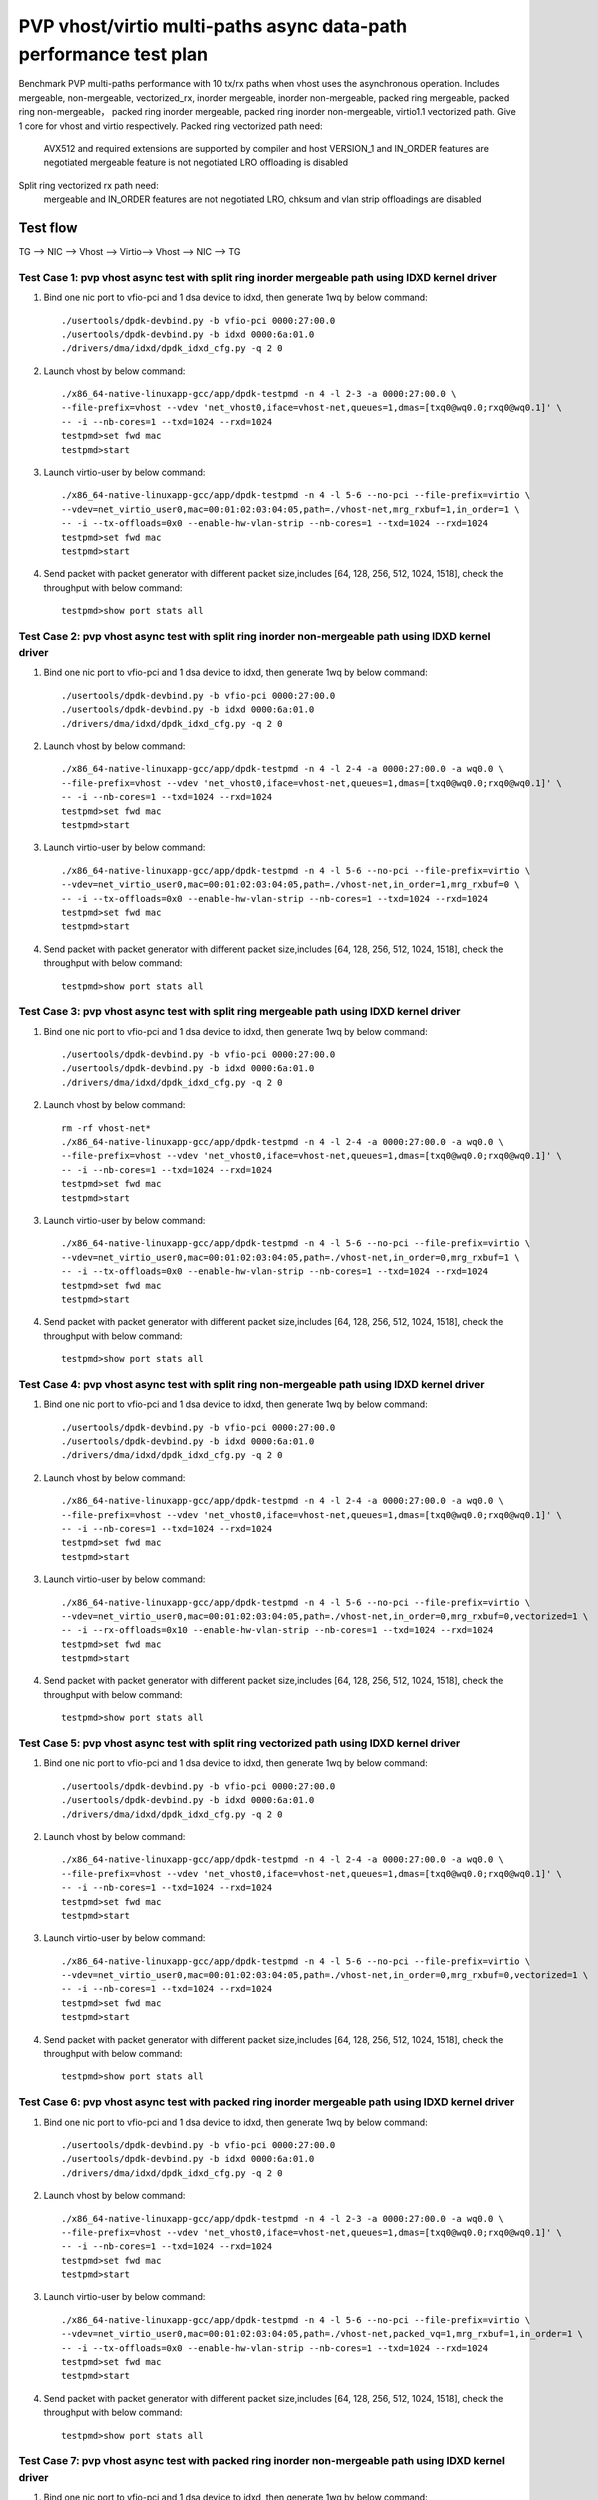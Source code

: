 .. SPDX-License-Identifier: BSD-3-Clause
   Copyright(c) 2023 Intel Corporation

==================================================================
PVP vhost/virtio multi-paths async data-path performance test plan
==================================================================

Benchmark PVP multi-paths performance with 10 tx/rx paths when vhost uses the asynchronous operation. Includes mergeable, 
non-mergeable, vectorized_rx, inorder mergeable, inorder non-mergeable, packed ring mergeable, packed ring non-mergeable，
packed ring inorder mergeable, packed ring inorder non-mergeable, virtio1.1 vectorized path. Give 1 core for vhost and virtio 
respectively. Packed ring vectorized path need:

    AVX512 and required extensions are supported by compiler and host
    VERSION_1 and IN_ORDER features are negotiated
    mergeable feature is not negotiated
    LRO offloading is disabled

Split ring vectorized rx path need:
    mergeable and IN_ORDER features are not negotiated
    LRO, chksum and vlan strip offloadings are disabled

Test flow
=========

TG --> NIC --> Vhost --> Virtio--> Vhost --> NIC --> TG

Test Case 1: pvp vhost async test with split ring inorder mergeable path using IDXD kernel driver
-------------------------------------------------------------------------------------------------

1. Bind one nic port to vfio-pci and 1 dsa device to idxd, then generate 1wq by below command::

    ./usertools/dpdk-devbind.py -b vfio-pci 0000:27:00.0
    ./usertools/dpdk-devbind.py -b idxd 0000:6a:01.0
    ./drivers/dma/idxd/dpdk_idxd_cfg.py -q 2 0

2. Launch vhost by below command::

    ./x86_64-native-linuxapp-gcc/app/dpdk-testpmd -n 4 -l 2-3 -a 0000:27:00.0 \
    --file-prefix=vhost --vdev 'net_vhost0,iface=vhost-net,queues=1,dmas=[txq0@wq0.0;rxq0@wq0.1]' \
    -- -i --nb-cores=1 --txd=1024 --rxd=1024
    testpmd>set fwd mac
    testpmd>start

3. Launch virtio-user by below command::

    ./x86_64-native-linuxapp-gcc/app/dpdk-testpmd -n 4 -l 5-6 --no-pci --file-prefix=virtio \
    --vdev=net_virtio_user0,mac=00:01:02:03:04:05,path=./vhost-net,mrg_rxbuf=1,in_order=1 \
    -- -i --tx-offloads=0x0 --enable-hw-vlan-strip --nb-cores=1 --txd=1024 --rxd=1024
    testpmd>set fwd mac
    testpmd>start

4. Send packet with packet generator with different packet size,includes [64, 128, 256, 512, 1024, 1518], check the throughput with below command::

    testpmd>show port stats all

Test Case 2: pvp vhost async test with split ring inorder non-mergeable path using IDXD kernel driver
-----------------------------------------------------------------------------------------------------

1. Bind one nic port to vfio-pci and 1 dsa device to idxd, then generate 1wq by below command::

    ./usertools/dpdk-devbind.py -b vfio-pci 0000:27:00.0
    ./usertools/dpdk-devbind.py -b idxd 0000:6a:01.0
    ./drivers/dma/idxd/dpdk_idxd_cfg.py -q 2 0

2. Launch vhost by below command::

    ./x86_64-native-linuxapp-gcc/app/dpdk-testpmd -n 4 -l 2-4 -a 0000:27:00.0 -a wq0.0 \
    --file-prefix=vhost --vdev 'net_vhost0,iface=vhost-net,queues=1,dmas=[txq0@wq0.0;rxq0@wq0.1]' \
    -- -i --nb-cores=1 --txd=1024 --rxd=1024
    testpmd>set fwd mac
    testpmd>start

3. Launch virtio-user by below command::

    ./x86_64-native-linuxapp-gcc/app/dpdk-testpmd -n 4 -l 5-6 --no-pci --file-prefix=virtio \
    --vdev=net_virtio_user0,mac=00:01:02:03:04:05,path=./vhost-net,in_order=1,mrg_rxbuf=0 \
    -- -i --tx-offloads=0x0 --enable-hw-vlan-strip --nb-cores=1 --txd=1024 --rxd=1024
    testpmd>set fwd mac
    testpmd>start

4. Send packet with packet generator with different packet size,includes [64, 128, 256, 512, 1024, 1518], check the throughput with below command::

    testpmd>show port stats all

Test Case 3: pvp vhost async test with split ring mergeable path using IDXD kernel driver
-----------------------------------------------------------------------------------------

1. Bind one nic port to vfio-pci and 1 dsa device to idxd, then generate 1wq by below command::

    ./usertools/dpdk-devbind.py -b vfio-pci 0000:27:00.0
    ./usertools/dpdk-devbind.py -b idxd 0000:6a:01.0
    ./drivers/dma/idxd/dpdk_idxd_cfg.py -q 2 0

2. Launch vhost by below command::

    rm -rf vhost-net*
    ./x86_64-native-linuxapp-gcc/app/dpdk-testpmd -n 4 -l 2-4 -a 0000:27:00.0 -a wq0.0 \
    --file-prefix=vhost --vdev 'net_vhost0,iface=vhost-net,queues=1,dmas=[txq0@wq0.0;rxq0@wq0.1]' \
    -- -i --nb-cores=1 --txd=1024 --rxd=1024
    testpmd>set fwd mac
    testpmd>start

3. Launch virtio-user by below command::

    ./x86_64-native-linuxapp-gcc/app/dpdk-testpmd -n 4 -l 5-6 --no-pci --file-prefix=virtio \
    --vdev=net_virtio_user0,mac=00:01:02:03:04:05,path=./vhost-net,in_order=0,mrg_rxbuf=1 \
    -- -i --tx-offloads=0x0 --enable-hw-vlan-strip --nb-cores=1 --txd=1024 --rxd=1024
    testpmd>set fwd mac
    testpmd>start

4. Send packet with packet generator with different packet size,includes [64, 128, 256, 512, 1024, 1518], check the throughput with below command::

    testpmd>show port stats all

Test Case 4: pvp vhost async test with split ring non-mergeable path using IDXD kernel driver
---------------------------------------------------------------------------------------------

1. Bind one nic port to vfio-pci and 1 dsa device to idxd, then generate 1wq by below command::

    ./usertools/dpdk-devbind.py -b vfio-pci 0000:27:00.0
    ./usertools/dpdk-devbind.py -b idxd 0000:6a:01.0
    ./drivers/dma/idxd/dpdk_idxd_cfg.py -q 2 0

2. Launch vhost by below command::

    ./x86_64-native-linuxapp-gcc/app/dpdk-testpmd -n 4 -l 2-4 -a 0000:27:00.0 -a wq0.0 \
    --file-prefix=vhost --vdev 'net_vhost0,iface=vhost-net,queues=1,dmas=[txq0@wq0.0;rxq0@wq0.1]' \
    -- -i --nb-cores=1 --txd=1024 --rxd=1024
    testpmd>set fwd mac
    testpmd>start

3. Launch virtio-user by below command::

    ./x86_64-native-linuxapp-gcc/app/dpdk-testpmd -n 4 -l 5-6 --no-pci --file-prefix=virtio \
    --vdev=net_virtio_user0,mac=00:01:02:03:04:05,path=./vhost-net,in_order=0,mrg_rxbuf=0,vectorized=1 \
    -- -i --rx-offloads=0x10 --enable-hw-vlan-strip --nb-cores=1 --txd=1024 --rxd=1024
    testpmd>set fwd mac
    testpmd>start

4. Send packet with packet generator with different packet size,includes [64, 128, 256, 512, 1024, 1518], check the throughput with below command::

    testpmd>show port stats all

Test Case 5: pvp vhost async test with split ring vectorized path using IDXD kernel driver
------------------------------------------------------------------------------------------

1. Bind one nic port to vfio-pci and 1 dsa device to idxd, then generate 1wq by below command::

    ./usertools/dpdk-devbind.py -b vfio-pci 0000:27:00.0
    ./usertools/dpdk-devbind.py -b idxd 0000:6a:01.0
    ./drivers/dma/idxd/dpdk_idxd_cfg.py -q 2 0

2. Launch vhost by below command::

    ./x86_64-native-linuxapp-gcc/app/dpdk-testpmd -n 4 -l 2-4 -a 0000:27:00.0 -a wq0.0 \
    --file-prefix=vhost --vdev 'net_vhost0,iface=vhost-net,queues=1,dmas=[txq0@wq0.0;rxq0@wq0.1]' \
    -- -i --nb-cores=1 --txd=1024 --rxd=1024
    testpmd>set fwd mac
    testpmd>start

3. Launch virtio-user by below command::

    ./x86_64-native-linuxapp-gcc/app/dpdk-testpmd -n 4 -l 5-6 --no-pci --file-prefix=virtio \
    --vdev=net_virtio_user0,mac=00:01:02:03:04:05,path=./vhost-net,in_order=0,mrg_rxbuf=0,vectorized=1 \
    -- -i --nb-cores=1 --txd=1024 --rxd=1024
    testpmd>set fwd mac
    testpmd>start

4. Send packet with packet generator with different packet size,includes [64, 128, 256, 512, 1024, 1518], check the throughput with below command::

    testpmd>show port stats all

Test Case 6: pvp vhost async test with packed ring inorder mergeable path using IDXD kernel driver
--------------------------------------------------------------------------------------------------

1. Bind one nic port to vfio-pci and 1 dsa device to idxd, then generate 1wq by below command::

    ./usertools/dpdk-devbind.py -b vfio-pci 0000:27:00.0
    ./usertools/dpdk-devbind.py -b idxd 0000:6a:01.0
    ./drivers/dma/idxd/dpdk_idxd_cfg.py -q 2 0

2. Launch vhost by below command::

    ./x86_64-native-linuxapp-gcc/app/dpdk-testpmd -n 4 -l 2-3 -a 0000:27:00.0 -a wq0.0 \
    --file-prefix=vhost --vdev 'net_vhost0,iface=vhost-net,queues=1,dmas=[txq0@wq0.0;rxq0@wq0.1]' \
    -- -i --nb-cores=1 --txd=1024 --rxd=1024
    testpmd>set fwd mac
    testpmd>start

3. Launch virtio-user by below command::

    ./x86_64-native-linuxapp-gcc/app/dpdk-testpmd -n 4 -l 5-6 --no-pci --file-prefix=virtio \
    --vdev=net_virtio_user0,mac=00:01:02:03:04:05,path=./vhost-net,packed_vq=1,mrg_rxbuf=1,in_order=1 \
    -- -i --tx-offloads=0x0 --enable-hw-vlan-strip --nb-cores=1 --txd=1024 --rxd=1024
    testpmd>set fwd mac
    testpmd>start

4. Send packet with packet generator with different packet size,includes [64, 128, 256, 512, 1024, 1518], check the throughput with below command::

    testpmd>show port stats all

Test Case 7: pvp vhost async test with packed ring inorder non-mergeable path using IDXD kernel driver
------------------------------------------------------------------------------------------------------

1. Bind one nic port to vfio-pci and 1 dsa device to idxd, then generate 1wq by below command::

    ./usertools/dpdk-devbind.py -b vfio-pci 0000:27:00.0
    ./usertools/dpdk-devbind.py -b idxd 0000:6a:01.0
    ./drivers/dma/idxd/dpdk_idxd_cfg.py -q 2 0

2. Launch vhost by below command::

    ./x86_64-native-linuxapp-gcc/app/dpdk-testpmd -n 4 -l 2-3 -a 0000:27:00.0 -a wq0.0 \
    --file-prefix=vhost --vdev 'net_vhost0,iface=vhost-net,queues=1,dmas=[txq0@wq0.0;rxq0@wq0.1]' \
    -- -i --nb-cores=1 --txd=1024 --rxd=1024
    testpmd>set fwd mac
    testpmd>start

3. Launch virtio-user by below command::

    ./x86_64-native-linuxapp-gcc/app/dpdk-testpmd -n 4 -l 5-6 --no-pci --file-prefix=virtio \
    --vdev=net_virtio_user0,mac=00:01:02:03:04:05,path=./vhost-net,packed_vq=1,mrg_rxbuf=0,in_order=1 \
    -- -i --rx-offloads=0x10 --nb-cores=1 --txd=1024 --rxd=1024
    testpmd>set fwd mac
    testpmd>start

4. Send packet with packet generator with different packet size,includes [64, 128, 256, 512, 1024, 1518], check the throughput with below command::

    testpmd>show port stats all

Test Case 8: pvp vhost async test with packed ring mergeable path using IDXD kernel driver
------------------------------------------------------------------------------------------

1. Bind one nic port to vfio-pci and 1 dsa device to idxd, then generate 1wq by below command::

    ./usertools/dpdk-devbind.py -b vfio-pci 0000:27:00.0
    ./usertools/dpdk-devbind.py -b idxd 0000:6a:01.0
    ./drivers/dma/idxd/dpdk_idxd_cfg.py -q 2 0

2. Launch vhost by below command::

    ./x86_64-native-linuxapp-gcc/app/dpdk-testpmd -n 4 -l 2-3 -a 0000:27:00.0 -a wq0.0 \
    --file-prefix=vhost --vdev 'net_vhost0,iface=vhost-net,queues=1,dmas=[txq0@wq0.0;rxq0@wq0.1]' \
    -- -i --nb-cores=1 --txd=1024 --rxd=1024
    testpmd>set fwd mac
    testpmd>start

3. Launch virtio-user by below command::

    ./x86_64-native-linuxapp-gcc/app/dpdk-testpmd -n 4 -l 5-6 --no-pci --file-prefix=virtio \
    --vdev=net_virtio_user0,mac=00:01:02:03:04:05,path=./vhost-net,packed_vq=1,mrg_rxbuf=1,in_order=0 \
    -- -i --tx-offloads=0x0 --enable-hw-vlan-strip --nb-cores=1 --txd=1024 --rxd=1024
    testpmd>set fwd mac
    testpmd>start

4. Send packet with packet generator with different packet size,includes [64, 128, 256, 512, 1024, 1518], check the throughput with below command::

    testpmd>show port stats all

Test Case 9: pvp vhost async test with packed ring non-mergeable path using IDXD kernel driver
----------------------------------------------------------------------------------------------

1. Bind one nic port to vfio-pci and 1 dsa device to idxd, then generate 1wq by below command::

    ./usertools/dpdk-devbind.py -b vfio-pci 0000:27:00.0
    ./usertools/dpdk-devbind.py -b idxd 0000:6a:01.0
    ./drivers/dma/idxd/dpdk_idxd_cfg.py -q 2 0

2. Launch vhost by below command::

    ./x86_64-native-linuxapp-gcc/app/dpdk-testpmd -n 4 -l 2-3 -a 0000:27:00.0 -a wq0.0 \
    --file-prefix=vhost --vdev 'net_vhost0,iface=vhost-net,queues=1,dmas=[txq0@wq0.0;rxq0@wq0.1]' \
    -- -i --nb-cores=1 --txd=1024 --rxd=1024
    testpmd>set fwd mac
    testpmd>start

3. Launch virtio-user by below command::

    ./x86_64-native-linuxapp-gcc/app/dpdk-testpmd -n 4 -l 5-6 --no-pci --file-prefix=virtio \
    --vdev=net_virtio_user0,mac=00:01:02:03:04:05,path=./vhost-net,packed_vq=1,mrg_rxbuf=0,in_order=0 \
    -- -i --tx-offloads=0x0 --enable-hw-vlan-strip --nb-cores=1 --txd=1024 --rxd=1024
    testpmd>set fwd mac
    testpmd>start

4. Send packet with packet generator with different packet size,includes [64, 128, 256, 512, 1024, 1518], check the throughput with below command::

    testpmd>show port stats all

Test Case 10: pvp vhost async test with packed ring vectorized path using IDXD kernel driver
--------------------------------------------------------------------------------------------

1. Bind one nic port to vfio-pci and 1 dsa device to idxd, then generate 1wq by below command::

    ./usertools/dpdk-devbind.py -b vfio-pci 0000:27:00.0
    ./usertools/dpdk-devbind.py -b idxd 0000:6a:01.0
    ./drivers/dma/idxd/dpdk_idxd_cfg.py -q 2 0

2. Launch vhost by below command::

    ./x86_64-native-linuxapp-gcc/app/dpdk-testpmd -n 4 -l 2-3 -a 0000:27:00.0 -a wq0.0 \
    --file-prefix=vhost --vdev 'net_vhost0,iface=vhost-net,queues=1,dmas=[txq0@wq0.0;rxq0@wq0.1]' \
    -- -i --nb-cores=1 --txd=1024 --rxd=1024
    testpmd>set fwd mac
    testpmd>start

3. Launch virtio-user by below command::

    ./x86_64-native-linuxapp-gcc/app/dpdk-testpmd -n 4 -l 5-6 --no-pci --file-prefix=virtio --force-max-simd-bitwidth=512 \
    --vdev=net_virtio_user0,mac=00:01:02:03:04:05,path=./vhost-net,packed_vq=1,mrg_rxbuf=0,in_order=1,vectorized=1 \
    -- -i --nb-cores=1 --txd=1024 --rxd=1024
    testpmd>set fwd mac
    testpmd>start

4. Send packet with packet generator with different packet size,includes [64, 128, 256, 512, 1024, 1518], check the throughput with below command::

    testpmd>show port stats all

Test Case 11: pvp vhost async test with split ring inorder mergeable path using vfio-pci driver
-----------------------------------------------------------------------------------------------

1. Bind one nic port and 1 dsa device to vfio-pci::

    ./usertools/dpdk-devbind.py -b vfio-pci 0000:27:00.0 0000:6f:01.0

2. Launch vhost by below command::

    ./x86_64-native-linuxapp-gcc/app/dpdk-testpmd -n 4 -l 2-3 -a 0000:27:00.0 -a 0000:6f:01.0,max_queues=2 \
    --file-prefix=vhost --vdev 'net_vhost0,iface=vhost-net,queues=1,dmas=[txq0@0000:6f:01.0-q0;rxq0@0000:6f:01.0-q1]' \
    -- -i --nb-cores=1 --txd=1024 --rxd=1024
    testpmd>set fwd mac
    testpmd>start

3. Launch virtio-user by below command::

    ./x86_64-native-linuxapp-gcc/app/dpdk-testpmd -n 4 -l 5-6 --no-pci --file-prefix=virtio \
    --vdev=net_virtio_user0,mac=00:01:02:03:04:05,path=./vhost-net,mrg_rxbuf=1,in_order=1 \
    -- -i --tx-offloads=0x0 --enable-hw-vlan-strip --nb-cores=1 --txd=1024 --rxd=1024
    testpmd>set fwd mac
    testpmd>start

4. Send packet with packet generator with different packet size,includes [64, 128, 256, 512, 1024, 1518], check the throughput with below command::

    testpmd>show port stats all

Test Case 12: pvp vhost async test with split ring inorder non-mergeable path using vfio-pci driver
---------------------------------------------------------------------------------------------------

1. Bind one nic port and 1 dsa device to vfio-pci::

    ./usertools/dpdk-devbind.py -b vfio-pci 0000:27:00.0 0000:6f:01.0

2. Launch vhost by below command::

    ./x86_64-native-linuxapp-gcc/app/dpdk-testpmd -n 4 -l 2-3 -a 0000:27:00.0 -a 0000:6f:01.0,max_queues=2 \
    --file-prefix=vhost --vdev 'net_vhost0,iface=vhost-net,queues=1,dmas=[txq0@0000:6f:01.0-q0;rxq0@0000:6f:01.0-q1]' \
    -- -i --nb-cores=1 --txd=1024 --rxd=1024
    testpmd>set fwd mac
    testpmd>start

3. Launch virtio-user by below command::

    ./x86_64-native-linuxapp-gcc/app/dpdk-testpmd -n 4 -l 5-6 --no-pci --file-prefix=virtio \
    --vdev=net_virtio_user0,mac=00:01:02:03:04:05,path=./vhost-net,in_order=1,mrg_rxbuf=0 \
    -- -i --tx-offloads=0x0 --enable-hw-vlan-strip --nb-cores=1 --txd=1024 --rxd=1024
    testpmd>set fwd mac
    testpmd>start

4. Send packet with packet generator with different packet size,includes [64, 128, 256, 512, 1024, 1518], check the throughput with below command::

    testpmd>show port stats all

Test Case 13: pvp vhost async test with split ring mergeable path using vfio-pci driver
---------------------------------------------------------------------------------------

1. Bind one nic port and 1 dsa device to vfio-pci::

    ./usertools/dpdk-devbind.py -b vfio-pci 0000:27:00.0 0000:6f:01.0

2. Launch vhost by below command::

    ./x86_64-native-linuxapp-gcc/app/dpdk-testpmd -n 4 -l 2-3 -a 0000:27:00.0 -a 0000:6f:01.0,max_queues=2 \
    --file-prefix=vhost --vdev 'net_vhost0,iface=vhost-net,queues=1,dmas=[txq0@0000:6f:01.0-q0;rxq0@0000:6f:01.0-q1]' \
    -- -i --nb-cores=1 --txd=1024 --rxd=1024
    testpmd>set fwd mac
    testpmd>start

3. Launch virtio-user by below command::

    ./x86_64-native-linuxapp-gcc/app/dpdk-testpmd -n 4 -l 5-6 --no-pci --file-prefix=virtio \
    --vdev=net_virtio_user0,mac=00:01:02:03:04:05,path=./vhost-net,in_order=0,mrg_rxbuf=1 \
    -- -i --tx-offloads=0x0 --enable-hw-vlan-strip --nb-cores=1 --txd=1024 --rxd=1024
    testpmd>set fwd mac
    testpmd>start

4. Send packet with packet generator with different packet size,includes [64, 128, 256, 512, 1024, 1518], check the throughput with below command::

    testpmd>show port stats all

Test Case 14: pvp vhost async test with split ring non-mergeable path using vfio-pci driver
-------------------------------------------------------------------------------------------

1. Bind one nic port and 1 dsa device to vfio-pci::

    ./usertools/dpdk-devbind.py -b vfio-pci 0000:27:00.0 0000:6f:01.0

2. Launch vhost by below command::

    ./x86_64-native-linuxapp-gcc/app/dpdk-testpmd -n 4 -l 2-3 -a 0000:27:00.0 -a 0000:6f:01.0,max_queues=2 \
    --file-prefix=vhost --vdev 'net_vhost0,iface=vhost-net,queues=1,dmas=[txq0@0000:6f:01.0-q0;rxq0@0000:6f:01.0-q1]' \
    -- -i --nb-cores=1 --txd=1024 --rxd=1024
    testpmd>set fwd mac
    testpmd>start

3. Launch virtio-user by below command::

    ./x86_64-native-linuxapp-gcc/app/dpdk-testpmd -n 4 -l 5-6 --no-pci --file-prefix=virtio \
    --vdev=net_virtio_user0,mac=00:01:02:03:04:05,path=./vhost-net,in_order=0,mrg_rxbuf=0,vectorized=1 \
    -- -i --rx-offloads=0x10 --enable-hw-vlan-strip --nb-cores=1 --txd=1024 --rxd=1024
    testpmd>set fwd mac
    testpmd>start

4. Send packet with packet generator with different packet size,includes [64, 128, 256, 512, 1024, 1518], check the throughput with below command::

    testpmd>show port stats all

Test Case 15: pvp vhost async test with split ring vectorized_rx path using vfio-pci driver
-------------------------------------------------------------------------------------------

1. Bind one nic port and 1 dsa device to vfio-pci::

    ./usertools/dpdk-devbind.py -b vfio-pci 0000:27:00.0 0000:6f:01.0

2. Launch vhost by below command::

    ./x86_64-native-linuxapp-gcc/app/dpdk-testpmd -n 4 -l 2-3 -a 0000:27:00.0 -a 0000:6f:01.0,max_queues=2 \
    --file-prefix=vhost --vdev 'net_vhost0,iface=vhost-net,queues=1,dmas=[txq0@0000:6f:01.0-q0;rxq0@0000:6f:01.0-q1]' \
    -- -i --nb-cores=1 --txd=1024 --rxd=1024
    testpmd>set fwd mac
    testpmd>start

3. Launch virtio-user by below command::

    ./x86_64-native-linuxapp-gcc/app/dpdk-testpmd -n 4 -l 5-6 --no-pci --file-prefix=virtio \
    --vdev=net_virtio_user0,mac=00:01:02:03:04:05,path=./vhost-net,in_order=0,mrg_rxbuf=0,vectorized=1 \
    -- -i --nb-cores=1 --txd=1024 --rxd=1024
    testpmd>set fwd mac
    testpmd>start

4. Send packet with packet generator with different packet size,includes [64, 128, 256, 512, 1024, 1518], check the throughput with below command::

    testpmd>show port stats all

Test Case 16: pvp vhost async test with packed ring inorder mergeable path using vfio-pci driver
------------------------------------------------------------------------------------------------

1. Bind one nic port and 1 dsa device to vfio-pci::

    ./usertools/dpdk-devbind.py -b vfio-pci 0000:27:00.0 0000:6f:01.0

2. Launch vhost by below command::

    ./x86_64-native-linuxapp-gcc/app/dpdk-testpmd -n 4 -l 2-3 -a 0000:27:00.0 -a 0000:6f:01.0,max_queues=2 \
    --file-prefix=vhost --vdev 'net_vhost0,iface=vhost-net,queues=1,dmas=[txq0@0000:6f:01.0-q0;rxq0@0000:6f:01.0-q1]' \
    -- -i --nb-cores=1 --txd=1024 --rxd=1024
    testpmd>set fwd mac
    testpmd>start

3. Launch virtio-user by below command::

    ./x86_64-native-linuxapp-gcc/app/dpdk-testpmd -n 4 -l 5-6 --no-pci --file-prefix=virtio \
    --vdev=net_virtio_user0,mac=00:01:02:03:04:05,path=./vhost-net,packed_vq=1,mrg_rxbuf=1,in_order=1 \
    -- -i --tx-offloads=0x0 --enable-hw-vlan-strip --nb-cores=1 --txd=1024 --rxd=1024
    testpmd>set fwd mac
    testpmd>start

4. Send packet with packet generator with different packet size,includes [64, 128, 256, 512, 1024, 1518], check the throughput with below command::

    testpmd>show port stats all

Test Case 17: pvp vhost async test with packed ring inorder non-mergeable path using vfio-pci driver
----------------------------------------------------------------------------------------------------

1. Bind one nic port and 1 dsa device to vfio-pci::

    ./usertools/dpdk-devbind.py -b vfio-pci 0000:27:00.0 0000:6f:01.0

2. Launch vhost by below command::

    ./x86_64-native-linuxapp-gcc/app/dpdk-testpmd -n 4 -l 2-3 -a 0000:27:00.0 -a 0000:6f:01.0,max_queues=2 \
    --file-prefix=vhost --vdev 'net_vhost0,iface=vhost-net,queues=1,dmas=[txq0@0000:6f:01.0-q0;rxq0@0000:6f:01.0-q1]' \
    -- -i --nb-cores=1 --txd=1024 --rxd=1024
    testpmd>set fwd mac
    testpmd>start

3. Launch virtio-user by below command::

    ./x86_64-native-linuxapp-gcc/app/dpdk-testpmd -n 4 -l 5-6 --no-pci --file-prefix=virtio \
    --vdev=net_virtio_user0,mac=00:01:02:03:04:05,path=./vhost-net,packed_vq=1,mrg_rxbuf=0,in_order=1 \
    -- -i --rx-offloads=0x10 --nb-cores=1 --txd=1024 --rxd=1024
    testpmd>set fwd mac
    testpmd>start

4. Send packet with packet generator with different packet size,includes [64, 128, 256, 512, 1024, 1518], check the throughput with below command::

    testpmd>show port stats all

Test Case 18: pvp vhost async test with packed ring mergeable path using vfio-pci driver
----------------------------------------------------------------------------------------

1. Bind one nic port and 1 dsa device to vfio-pci::

    ./usertools/dpdk-devbind.py -b vfio-pci 0000:27:00.0 0000:6f:01.0

2. Launch vhost by below command::

    ./x86_64-native-linuxapp-gcc/app/dpdk-testpmd -n 4 -l 2-3 -a 0000:27:00.0 -a 0000:6f:01.0,max_queues=2 \
    --file-prefix=vhost --vdev 'net_vhost0,iface=vhost-net,queues=1,dmas=[txq0@0000:6f:01.0-q0;rxq0@0000:6f:01.0-q1]' \
    -- -i --nb-cores=1 --txd=1024 --rxd=1024
    testpmd>set fwd mac
    testpmd>start

3. Launch virtio-user by below command::

    ./x86_64-native-linuxapp-gcc/app/dpdk-testpmd -n 4 -l 5-6 --no-pci --file-prefix=virtio \
    --vdev=net_virtio_user0,mac=00:01:02:03:04:05,path=./vhost-net,packed_vq=1,mrg_rxbuf=1,in_order=0 \
    -- -i --tx-offloads=0x0 --enable-hw-vlan-strip --nb-cores=1 --txd=1024 --rxd=1024
    testpmd>set fwd mac
    testpmd>start

4. Send packet with packet generator with different packet size,includes [64, 128, 256, 512, 1024, 1518], check the throughput with below command::

    testpmd>show port stats all

Test Case 19: pvp vhost async test with packed ring non-mergeable path using vfio-pci driver
--------------------------------------------------------------------------------------------

1. Bind one nic port and 1 dsa device to vfio-pci::

    ./usertools/dpdk-devbind.py -b vfio-pci 0000:27:00.0 0000:6f:01.0

2. Launch vhost by below command::

    ./x86_64-native-linuxapp-gcc/app/dpdk-testpmd -n 4 -l 2-3 -a 0000:27:00.0 -a 0000:6f:01.0,max_queues=2 \
    --file-prefix=vhost --vdev 'net_vhost0,iface=vhost-net,queues=1,dmas=[txq0@0000:6f:01.0-q0;rxq0@0000:6f:01.0-q1]' \
    -- -i --nb-cores=1 --txd=1024 --rxd=1024
    testpmd>set fwd mac
    testpmd>start

3. Launch virtio-user by below command::

    ./x86_64-native-linuxapp-gcc/app/dpdk-testpmd -n 4 -l 5-6 --no-pci --file-prefix=virtio \
    --vdev=net_virtio_user0,mac=00:01:02:03:04:05,path=./vhost-net,packed_vq=1,mrg_rxbuf=0,in_order=0 \
    -- -i --tx-offloads=0x0 --enable-hw-vlan-strip --nb-cores=1 --txd=1024 --rxd=1024
    testpmd>set fwd mac
    testpmd>start

4. Send packet with packet generator with different packet size,includes [64, 128, 256, 512, 1024, 1518], check the throughput with below command::

    testpmd>show port stats all

Test Case 20: pvp vhost async test with packed ring vectorized path using vfio-pci driver
-----------------------------------------------------------------------------------------

1. Bind one nic port and 1 dsa device to vfio-pci::

    ./usertools/dpdk-devbind.py -b vfio-pci 0000:27:00.0 0000:6f:01.0

2. Launch vhost by below command::

    ./x86_64-native-linuxapp-gcc/app/dpdk-testpmd -n 4 -l 2-3 -a 0000:27:00.0 -a 0000:6f:01.0,max_queues=2 \
    --file-prefix=vhost --vdev 'net_vhost0,iface=vhost-net,queues=1,dmas=[txq0@0000:6f:01.0-q0;rxq0@0000:6f:01.0-q1]' \
    -- -i --nb-cores=1 --txd=1024 --rxd=1024
    testpmd>set fwd mac
    testpmd>start

3. Launch virtio-user by below command::

    ./x86_64-native-linuxapp-gcc/app/dpdk-testpmd -n 4 -l 5-6 --no-pci --file-prefix=virtio --force-max-simd-bitwidth=512 \
    --vdev=net_virtio_user0,mac=00:01:02:03:04:05,path=./vhost-net,packed_vq=1,mrg_rxbuf=0,in_order=1,vectorized=1 \
    -- -i --nb-cores=1 --txd=1024 --rxd=1024
    testpmd>set fwd mac
    testpmd>start

4. Send packet with packet generator with different packet size,includes [64, 128, 256, 512, 1024, 1518], check the throughput with below command::

    testpmd>show port stats all

